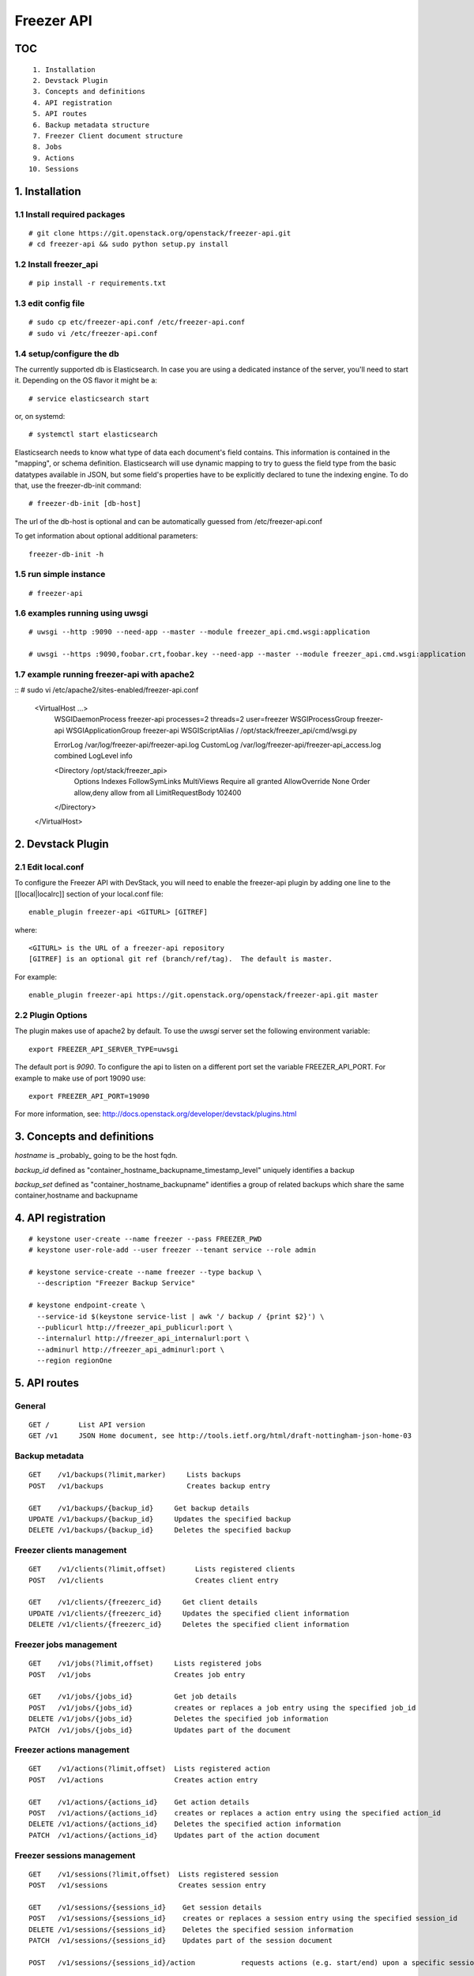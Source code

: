 ===========
Freezer API
===========

TOC
===
::

     1. Installation
     2. Devstack Plugin
     3. Concepts and definitions
     4. API registration
     5. API routes
     6. Backup metadata structure
     7. Freezer Client document structure
     8. Jobs
     9. Actions
    10. Sessions

1. Installation
===============

1.1 Install required packages
-----------------------------
::

  # git clone https://git.openstack.org/openstack/freezer-api.git
  # cd freezer-api && sudo python setup.py install

1.2 Install freezer_api
-----------------------
::

  # pip install -r requirements.txt

1.3 edit config file
--------------------
::

  # sudo cp etc/freezer-api.conf /etc/freezer-api.conf
  # sudo vi /etc/freezer-api.conf


1.4 setup/configure the db
--------------------------
The currently supported db is Elasticsearch. In case you are using a dedicated instance
of the server, you'll need to start it. Depending on the OS flavor it might be a:
::

  # service elasticsearch start

or, on systemd::

  # systemctl start elasticsearch

Elasticsearch needs to know what type of data each document's field contains.
This information is contained in the "mapping", or schema definition.
Elasticsearch will use dynamic mapping to try to guess the field type from
the basic datatypes available in JSON, but some field's properties have to be
explicitly declared to tune the indexing engine.
To do that, use the freezer-db-init command:
::

  # freezer-db-init [db-host]

The url of the db-host is optional and can be automatically guessed from
/etc/freezer-api.conf

To get information about optional additional parameters:
::

  freezer-db-init -h

1.5 run simple instance
-----------------------
::

  # freezer-api

1.6 examples running using uwsgi
--------------------------------
::

  # uwsgi --http :9090 --need-app --master --module freezer_api.cmd.wsgi:application

  # uwsgi --https :9090,foobar.crt,foobar.key --need-app --master --module freezer_api.cmd.wsgi:application


1.7 example running freezer-api with apache2
--------------------------------
::
# sudo vi /etc/apache2/sites-enabled/freezer-api.conf
    <VirtualHost ...>
        WSGIDaemonProcess freezer-api processes=2 threads=2 user=freezer
        WSGIProcessGroup freezer-api
        WSGIApplicationGroup freezer-api
        WSGIScriptAlias / /opt/stack/freezer_api/cmd/wsgi.py

        ErrorLog /var/log/freezer-api/freezer-api.log
        CustomLog /var/log/freezer-api/freezer-api_access.log combined
        LogLevel info

        <Directory /opt/stack/freezer_api>
          Options Indexes FollowSymLinks MultiViews
          Require all granted
          AllowOverride None
          Order allow,deny
          allow from all
          LimitRequestBody 102400
        </Directory>
    </VirtualHost>


2. Devstack Plugin
==================

2.1 Edit local.conf
-------------------

To configure the Freezer API with DevStack, you will need to enable the
freezer-api plugin by adding one line to the [[local|localrc]] section
of your local.conf file::

    enable_plugin freezer-api <GITURL> [GITREF]

where::

    <GITURL> is the URL of a freezer-api repository
    [GITREF] is an optional git ref (branch/ref/tag).  The default is master.

For example::

    enable_plugin freezer-api https://git.openstack.org/openstack/freezer-api.git master


2.2 Plugin Options
------------------
The plugin makes use of apache2 by default.
To use the *uwsgi* server set the following environment variable::

    export FREEZER_API_SERVER_TYPE=uwsgi

The default port is *9090*. To configure the api to listen on a different port
set the variable FREEZER_API_PORT.
For example to make use of port 19090 use::

    export FREEZER_API_PORT=19090

For more information, see:
http://docs.openstack.org/developer/devstack/plugins.html


3. Concepts and definitions
===========================

*hostname* is _probably_ going to be the host fqdn.

*backup_id*
defined as "container_hostname_backupname_timestamp_level" uniquely
identifies a backup

*backup_set*
defined as "container_hostname_backupname" identifies a group of related
backups which share the same container,hostname and backupname


4. API registration
===================
::

    # keystone user-create --name freezer --pass FREEZER_PWD
    # keystone user-role-add --user freezer --tenant service --role admin

    # keystone service-create --name freezer --type backup \
      --description "Freezer Backup Service"

    # keystone endpoint-create \
      --service-id $(keystone service-list | awk '/ backup / {print $2}') \
      --publicurl http://freezer_api_publicurl:port \
      --internalurl http://freezer_api_internalurl:port \
      --adminurl http://freezer_api_adminurl:port \
      --region regionOne


5. API routes
=============

General
-------
::

    GET /       List API version
    GET /v1     JSON Home document, see http://tools.ietf.org/html/draft-nottingham-json-home-03

Backup metadata
---------------
::

    GET    /v1/backups(?limit,marker)     Lists backups
    POST   /v1/backups                    Creates backup entry

    GET    /v1/backups/{backup_id}     Get backup details
    UPDATE /v1/backups/{backup_id}     Updates the specified backup
    DELETE /v1/backups/{backup_id}     Deletes the specified backup

Freezer clients management
--------------------------
::

    GET    /v1/clients(?limit,offset)       Lists registered clients
    POST   /v1/clients                      Creates client entry

    GET    /v1/clients/{freezerc_id}     Get client details
    UPDATE /v1/clients/{freezerc_id}     Updates the specified client information
    DELETE /v1/clients/{freezerc_id}     Deletes the specified client information

Freezer jobs management
-----------------------
::

    GET    /v1/jobs(?limit,offset)     Lists registered jobs
    POST   /v1/jobs                    Creates job entry

    GET    /v1/jobs/{jobs_id}          Get job details
    POST   /v1/jobs/{jobs_id}          creates or replaces a job entry using the specified job_id
    DELETE /v1/jobs/{jobs_id}          Deletes the specified job information
    PATCH  /v1/jobs/{jobs_id}          Updates part of the document

Freezer actions management
--------------------------
::

    GET    /v1/actions(?limit,offset)  Lists registered action
    POST   /v1/actions                 Creates action entry

    GET    /v1/actions/{actions_id}    Get action details
    POST   /v1/actions/{actions_id}    creates or replaces a action entry using the specified action_id
    DELETE /v1/actions/{actions_id}    Deletes the specified action information
    PATCH  /v1/actions/{actions_id}    Updates part of the action document

Freezer sessions management
---------------------------
::

    GET    /v1/sessions(?limit,offset)  Lists registered session
    POST   /v1/sessions                 Creates session entry

    GET    /v1/sessions/{sessions_id}    Get session details
    POST   /v1/sessions/{sessions_id}    creates or replaces a session entry using the specified session_id
    DELETE /v1/sessions/{sessions_id}    Deletes the specified session information
    PATCH  /v1/sessions/{sessions_id}    Updates part of the session document

    POST   /v1/sessions/{sessions_id}/action           requests actions (e.g. start/end) upon a specific session

    PUT    /v1/sessions/{sessions_id}/jobs/{job_id}    adds the job to the session
    DELETE /v1/sessions/{sessions_id}/jobs/{job_id}    adds the job to the session

6. Backup metadata structure
============================
NOTE: sizes are in MB
::

    backup_metadata:=
    {
      "container": string,
      "host_name": string,      # fqdn, client has to provide consistent information here !
      "backup_name": string,
      "timestamp": int,
      "level": int,
      "max_level": int,
      "mode" : string,            (fs mongo mysql)
      "fs_real_path": string,
      "vol_snap_path": string,
      "total_broken_links" : int,
      "total_fs_files" : int,
      "total_directories" : int,
      "backup_size_uncompressed" : int,
      "backup_size_compressed" : int,
      "compression_alg": string,            (gzip bzip xz)
      "encrypted": bool,
      "client_os": string
      "broken_links" : [string, string, string],
      "excluded_files" : [string, string, string]
      "cli": string,         equivalent cli used when executing the backup ?
      "version": string
    }


The api wraps backup_metadata dictionary with some additional information.
It stores and returns the information provided in this form:

::

    {
      "backup_id": string         #  container_hostname_backupname_timestamp_level
      "user_id": string,          # owner of the backup metadata (OS X-User-Id, keystone provided)
      "user_name": string         # owner of the backup metadata (OS X-User-Name, keystone provided)

      "backup_metadata": {        #--- actual backup_metadata provided
        "container": string,
        "host_name": string,
        "backup_name": string,
        "timestamp": int,
        ...
      }
    }


7. Freezer Client document structure
====================================

Identifies a freezer client for the purpose of sending action

client_info document contains information relevant for client identification::

    client_info:=
    {
      "client_id": string   actually a concatenation "tenant-id_hostname"
      "hostname": string
      "description": string
      "uuid":
    }


client_type document embeds the client_info and adds user_id::

    client_type :=
    {
      "client" : client_info document,
      "user_id": string,    # owner of the information (OS X-User-Id, keystone provided, added by api)
    }


8. Jobs
=======
A job describes a single action to be executed by a freezer client, for example a backup, or a restore.
It contains the necessary information as if they were provided on the command line.

A job is stored in the api together with some metadata information such as:
job_id, user_id, client_id, status, scheduling information etc

Scheduling information enables future/recurrent execution of jobs

::

    +---------------------+
    | Job                 |
    +---------------------+   job_actions   +--------------+
    |                     +---------------->|  job_action  |
    |  +job_id            | 0..*            +--------------+  freezer_action
    |  +client_id         |                 | +mandatory   |-------------+
    |  +user_id           |                 | +retries     |             |  +----------------+
    |  +description       |  job_schedule   +--------------+             +->| freezer_action |
    |                     +---------------+                                 +----------------+
    |                     |               |   +-------------------+
    +---------------------+               +-->| job schedule dict |
                                              +-------------------+


job document structure::

    "job": {
      "job_action":   { parameters for freezer to execute a specific action }
      "job_schedule": { scheduling information }
      "job_id":       string
      "client_id":    string
      "user_id":      string
      "description":  string
    }

    "job_actions":
        [
            {
                "freezer_action" :
                    {
                        "action" :      string
                        "mode" :        string
                        "src_file" :    string
                        "backup_name" : string
                        "container" :   string
                        ...
                    },
                "mandatory": False,
                "max_retries": 3,
                "max_retry_interval": 60
            },
            {
                "freezer_action" :
                    {
                        ...
                    },
                "mandatory": False,
                "max_retries": 3,
                "max_retry_interval": 60

            }
        ]

    "job_schedule": {
      "time_created":    int  (timestamp)
      "time_started":    int  (timestamp)
      "time_ended":      int  (timestamp)
      "status":          string  ["stop", "scheduled", "running", "aborting", "removed"]
      "event":           string  ["", "stop", "start", "abort", "remove"]
      "result":          string  ["", "success", "fail", "aborted"]

      SCHEDULING TIME INFORMATION
    }


8.1 Scheduling Time Information
-------------------------------

Three types of scheduling can be identified:
  * date - used for single run jobs
  * interval - periodic jobs, providing an interval value
  * cron-like jobs

Each type has specific parameters which can be given.

8.1.1 date scheduling
---------------------
::

  "schedule_date":      : datetime isoformat

8.1.2 interval scheduling
-------------------------
::

  "schedule_interval"   : "continuous", "N weeks" / "N days" / "N hours" / "N minutes" / "N seconds"

  "schedule_start_date" : datetime isoformat
  "schedule_end_date"   : datetime isoformat

8.1.3 cron-like scheduling
--------------------------
::

  "schedule_year"       : 4 digit year
  "schedule_month"      : 1-12
  "schedule_day"        : 1-31
  "schedule_week"       : 1-53
  "schedule_day_of_week": 0-6 or string mon,tue,wed,thu,fri,sat,sun
  "schedule_hour"       : 0-23
  "schedule_minute"     : 0-59
  "schedule_second"     : 0-59

  "schedule_start_date" : datetime isoformat
  "schedule_end_date"   : datetime isoformat

8.2 Job examples
----------------

example backup freezer_action::

    "freezer_action": {
      "action" : "backup"
      "mode" : "fs"
      "src_file" : "/home/tylerdurden/project_mayhem"
      "backup_name" : "project_mayhem_backup"
      "container" : "my_backup_container"
      "max_backup_level" : int
      "always_backup_level": int
      "restart_always_backup": int
      "no_incremental" : bool
      "encrypt_pass_file" : private_key_file
      "log_file" : "/var/log/freezer.log"
      "hostname" : false
      "max_cpu_priority" : false
    }

example restore freezer_action::

    "freezer_action": {
      "action": "restore"
      "restore-abs-path": "/home/tylerdurden/project_mayhem"
      "container" : "my_backup_container"
      "backup-name": "project_mayhem_backup"
      "restore-from-host": "another_host"
      "max_cpu_priority": true
    }


example scheduled backup job.
job will be executed once at the provided datetime::

    "job": {
        "job_actions":
            [
                {
                    "freezer_action":
                        {
                            "action" : "backup",
                            "mode" : "fs",
                            "src_file" : "/home/tylerdurden/project_mayhem",
                            "backup_name" : "project_mayhem_backup",
                            "container" : "my_backup_container",
                        }
                    "exit_status": "fail|success"
                    "max_retries": int,
                    "max_retries_interval": secs,
                    "mandatory": bool
                },
                {
                    action
                    ...
                },
                {
                    action
                    ...
                }
            ],
        "job_schedule":
            {
                "time_created": 1234,
                "time_started": 1234,
                "time_ended":   0,
                "status":  "stop | scheduled | running",
                "schedule_date": "2015-06-02T16:20:00",
            }
        "job_id": "blabla",
        "client_id": "blabla",
        "user_id": "blabla",
        "description": "scheduled one shot",
    }


    "job": {
        "job_actions":
            [ ... ],
        "job_schedule":
            {
                "time_created": 1234,
                "time_started": 1234,
                "time_ended":   0,

                "status":  "stop",
                "event": "start"
                "schedule_interval" : "1 day"
                "schedule_start_date" : "2015-06-02T16:20:00"
            },
        "job_id": "blabla",
        "client_id": "blabla",
        "user_id": "blabla",
        "description": "daily backup",
    }


multiple scheduling choices allowed::

    "job": {
        "job_actions":
            [ ... ],
        "job_schedule":
            {
                "time_created": 1234,
                "time_started": 1234,
                "time_ended":   0,
                "status":  "scheduled"
                "schedule_month" : "1-6, 9-12"
                "schedule_day" : "mon, wed, fri"
                "schedule_hour": "03"
                "schedule_minute": "25"
            }
        "job_id": "blabla",
        "client_id": "blabla",
        "user_id": "blabla",
        "description": "daily backup",
    }


Finished job with result::

    "job": {
        "job_actions": [ ... ],
        "job_schedule":
            {
                "time_created": 1234,
                "time_started": 1234,
                "time_ended":   4321,
                "status":  "stop",
                "event": "",
                "result": "success",
                "schedule_time": "2015-06-02T16:20:00"
            },
        "job_id": "blabla",
        "client_id": "blabla",
        "user_id": "blabla",
        "description": "one shot job",
    }


8.2 Actions default value
-------------------------

It is possible to define properties that span accross multiple actions
This allow not to rewrite values that might be the same in multiple actions.
If properties are specificaly set in one action, then the specified value is the one used.

Example::
    "job": {
        "action_defaults": {
            "log_file": "/tmp/freezer_tmp_log",
            "container": "my_backup_container"
        },
        "job_actions":
            [
                {"freezer_action":{
                    "action" : "backup",
                    "mode" : "fs",
                    "src_file" : "/home/user1/file",
                    "backup_name" : "user1_backup"}},
                {"freezer_action":{
                    "action" : "backup",
                    "mode" : "fs",
                    "src_file" : "/home/user2/file",
                    "backup_name" : "user2_backup"}},
                {"freezer_action":{
                    "action" : "backup",
                    "mode" : "fs",
                    "src_file" : "/home/user3/file",
                    "backup_name" : "user2_backup",
                    "log_file" : "/home/user3/specific_log_file" }}
            ]
        "description": "scheduled one shot"
    }


Is Equivalent to::
    "job": {
        "job_actions":
            [
                {"freezer_action":{
                    "action" : "backup",
                    "mode" : "fs",
                    "src_file" : "/home/user1/file",
                    "backup_name" : "user1_backup",
                    "log_file": "/tmp/freezer_tmp_log",
                    "container": "my_backup_container"}},
                {"freezer_action":{
                    "action" : "backup",
                    "mode" : "fs",
                    "src_file" : "/home/user2/file",
                    "backup_name" : "user2_backup",
                    "log_file": "/tmp/freezer_tmp_log",
                    "container": "my_backup_container"}},
                {"freezer_action":{
                    "action" : "backup",
                    "mode" : "fs",
                    "src_file" : "/home/user3/file",
                    "backup_name" : "user2_backup",
                    "log_file" : "/home/user3/specific_log_file",
                    "container": "my_backup_container"}},
            ]
        "description": "scheduled one shot"
    }


9 Actions
=========
Actions are stored only to facilitate the assembling of different actions into jobs in the web UI.
They are not directly used by the scheduler.
They are stored in this structure:
::

  {
      "freezer_action": {
        "action": string,
        "backup_name": string,
        ....
      },
      "mandatory": bool,
      "max_retries": int,
      "max_retries_interval": int

      "action_id": string,
      "user_id": string
  }


9. Sessions
===========
A session is a group of jobs which share the same scheduling time. A session is identified
by its **session_id** and has a numeric tag (**session_tag**) which is incremented each time that a new session
is started.
The purpose of the *session_tag* is that of identifying a group of jobs which have been executed
together and which therefore represent a snapshot of a distributed system.

When a job is added to a session, the scheduling time of the session is copied into the
job data structure, so that any job belonging to the same session will start at the same time.


10.1 Session Data Structure
--------------------------
::

  session =
  {
    "session_id": string,
    "session_tag": int,
    "description": string,
    "hold_off": int (seconds),
    "schedule": { scheduling information, same as jobs },
    "jobs": { 'job_id_1': {
                "client_id": string,
                "status": string,
                "result": string
                "time_started": int  (timestamp),
                "time_ended":   int  (timestamp),
              },
              'job_id_2': {
                "client_id": string,
                "status": string,
                "result": string
                "time_started": int  (timestamp),
                "time_ended":   int  (timestamp),
              }
            }
    "time_start": int timestam,
    "time_end": int timestam,
    "time_started": int  (timestamp),
    "time_ended":   int  (timestamp),
    "status": string "completed" "running",
    "result": string "success" "fail",
    "user_id": string
  }

10.2 Session actions
-------------------
When the freezer scheduler running on a node wants to start a session,
it sends a POST request to the following endpoint: ::

    POST   /v1/sessions/{sessions_id}/action

The body of the request bears the action and parameters

109.2.1 Session START action
--------------------------
::

    {
        "start": {
            "job_id": "JOB_ID_HERE",
            "current_tag": 22
        }
    }

Example of a succesfull response: ::

    {
        'result': 'success',
        'session_tag': 23
    }

10.2.2 Session STOP action
-------------------------
::

    {
        "end": {
            "job_id": "JOB_ID_HERE",
            "current_tag": 23,
            "result": "success|fail"
        }
    }

10.3 Session-Job association
---------------------------

    PUT    /v1/sessions/{sessions_id}/jobs/{job_id}    adds the job to the session
    DELETE /v1/sessions/{sessions_id}/jobs/{job_id}    adds the job to the session

